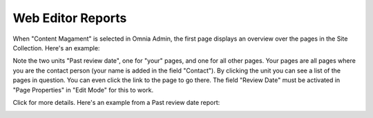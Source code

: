 Web Editor Reports
===========================

When "Content Magament" is selected in Omnia Admin, the first page displays an overview over the pages in the Site Collection. Here's an example:

.. image:: content-management-overview-new.png

Note the two units "Past review date", one for "your" pages, and one for all other pages. Your pages are all pages where you are the contact person (your name is added in the field "Contact"). By clicking the unit you can see a list of the pages in question. You can even click the link to the page to go there. The field "Review Date" must be activated in "Page Properties" in "Edit Mode" for this to work.

Click for more details. Here's an example from a Past review date report:

.. image:: past-review-date-report.png
